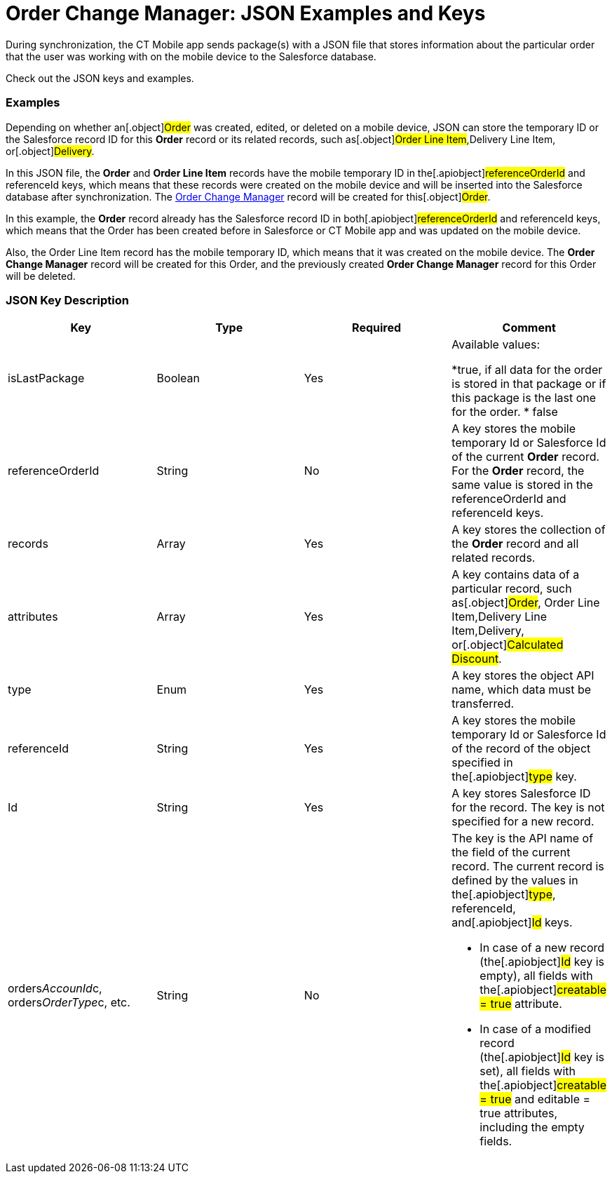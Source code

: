 = Order Change Manager: JSON Examples and Keys

During synchronization, the CT Mobile app sends package(s) with a JSON
file that stores information about the particular order that the user
was working with on the mobile device to the Salesforce database.

Check out the JSON keys and examples.

:toc: :toclevels: 3

[[h2__1406500097]]
=== Examples

Depending on whether an[.object]#Order# was created, edited, or
deleted on a mobile device, JSON can store the temporary ID or the
Salesforce record ID for this *Order* record or its related records,
such as[.object]#Order Line Item#,[.object]#Delivery
Line Item#, or[.object]#Delivery#.



In this JSON file, the *Order* and *Order Line Item* records have the
mobile temporary ID in the[.apiobject]#referenceOrderId# and
[.apiobject]#referenceId# keys, which means that these records
were created on the mobile device and will be inserted into the
Salesforce database after synchronization. The
xref:admin-guide/managing-ct-orders/order-change-manager/order-change-manager-field-reference[Order Change Manager]
record will be created for this[.object]#Order#.





In this example, the *Order* record already has the Salesforce record ID
in both[.apiobject]#referenceOrderId# and
[.apiobject]#referenceId# keys, which means that the Order has
been created before in Salesforce or CT Mobile app and was updated on
the mobile device.

Also, the Order Line Item record has the mobile temporary ID, which
means that it was created on the mobile device. The *Order Change
Manager* record will be created for this [.object]#Order#, and
the previously created *Order Change Manager* record for this Order will
be deleted.



[[h2_469009993]]
=== JSON Key Description

[width="100%",cols="25%,25%,25%,25%",]
|===
|*Key* |*Type* |*Required* |*Comment*

|[.apiobject]#isLastPackage# |Boolean |Yes a|
Available values:

*[.apiobject]#true#, if all data for the order is stored in
that package or if this package is the last one for the order.
* false

|[.apiobject]#referenceOrderId# |String |No |A key stores
the mobile temporary Id or Salesforce Id of the current *Order*
record. For the *Order* record, the same value is stored in
the [.apiobject]#referenceOrderId# and [.apiobject]#referenceId# keys.

|[.apiobject]#records# |Array |Yes |A key stores the
collection of the *Order* record and all related records.

|[.apiobject]#attributes# |Array |Yes |A key contains data
of a particular record, such as[.object]#Order#,
[.object]#Order Line Item#,[.object]#Delivery Line
Item#,[.object]#Delivery#, or[.object]#Calculated
Discount#.

|[.apiobject]#type# |Enum |Yes |A key stores the object
API name, which data must be transferred.

|[.apiobject]#referenceId# |String |Yes |A key stores the
mobile temporary Id or Salesforce Id of the record of the object
specified in the[.apiobject]#type# key.

|[.apiobject]#Id# |String |Yes |A key stores Salesforce
ID for the record. The key is not specified for a new record.

|[.apiobject]#orders__AccounId__c#,
[.apiobject]#orders__OrderType__c#, etc. |String
|No a|
The key is the API name of the field of the current record. The current
record is defined by the values in the[.apiobject]#type#,
[.apiobject]#referenceId#, and[.apiobject]#Id# keys.

* In case of a new record (the[.apiobject]#Id# key is empty),
all fields with the[.apiobject]#creatable = true# attribute.
* In case of a modified record (the[.apiobject]#Id# key is
set), all fields with the[.apiobject]#creatable = true# and
[.apiobject]#editable = true# attributes, including the empty
fields.

|===


